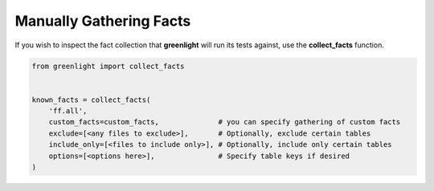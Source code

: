 ------------------------
Manually Gathering Facts
------------------------


If you wish to inspect the fact collection that **greenlight** will run its tests against, use the **collect_facts** function.


.. code-block:: python

    from greenlight import collect_facts


    known_facts = collect_facts(
        'ff.all',
        custom_facts=custom_facts,              # you can specify gathering of custom facts 
        exclude=[<any files to exclude>],       # Optionally, exclude certain tables
        include_only=[<files to include only>], # Optionally, include only certain tables
        options=[<options here>],               # Specify table keys if desired
    )


